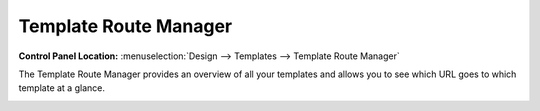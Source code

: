 Template Route Manager
======================

.. rst-class:: cp-path

**Control Panel Location:** :menuselection:`Design --> Templates --> Template Route Manager`

The Template Route Manager provides an overview of all your templates and
allows you to see which URL goes to which template at a glance.

|Template Route Manager|

.. |Template Route Manager| image:: ../../../images/template_route_manager.png

